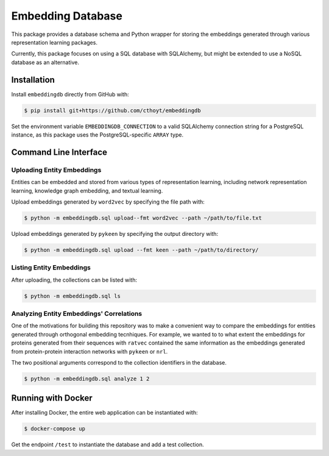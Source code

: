 Embedding Database
==================
This package provides a database schema and Python wrapper
for storing the embeddings generated through various representation
learning packages.

Currently, this package focuses on using a SQL database with SQLAlchemy,
but might be extended to use a NoSQL database as an alternative.

Installation
------------
Install ``embeddingdb`` directly from GitHub with:

.. code-block:: sh

   $ pip install git+https://github.com/cthoyt/embeddingdb

Set the environment variable ``EMBEDDINGDB_CONNECTION`` to a valid
SQLAlchemy connection string for a PostgreSQL instance, as this package uses
the PostgreSQL-specific ``ARRAY`` type.

Command Line Interface
----------------------
Uploading Entity Embeddings
~~~~~~~~~~~~~~~~~~~~~~~~~~~
Entities can be embedded and stored from various types of representation learning,
including network representation learning, knowledge graph embedding, and textual
learning.

Upload embeddings generated by ``word2vec`` by specifying the file path with:

.. code-block:: sh

   $ python -m embeddingdb.sql upload--fmt word2vec --path ~/path/to/file.txt

Upload embeddings generated by ``pykeen`` by specifying the output directory
with:

.. code-block:: sh

   $ python -m embeddingdb.sql upload --fmt keen --path ~/path/to/directory/

Listing Entity Embeddings
~~~~~~~~~~~~~~~~~~~~~~~~~
After uploading, the collections can be listed with:

.. code-block:: sh

   $ python -m embeddingdb.sql ls

Analyzing Entity Embeddings' Correlations
~~~~~~~~~~~~~~~~~~~~~~~~~~~~~~~~~~~~~~~~~
One of the motivations for building this repository was to make a convenient way to
compare the embeddings for entities generated through orthogonal embedding tecnhiques.
For example, we wanted to to what extent the embeddings for proteins generated from
their sequences with ``ratvec`` contained the same information as the embeddings generated
from protein-protein interaction networks with ``pykeen`` or ``nrl``.

The two positional arguments correspond to the collection identifiers in the database.

.. code-block:: sh

   $ python -m embeddingdb.sql analyze 1 2

Running with Docker
-------------------
After installing Docker, the entire web application can be instantiated with:

.. code-block:: sh

   $ docker-compose up

Get the endpoint ``/test`` to instantiate the database and add a test collection.

